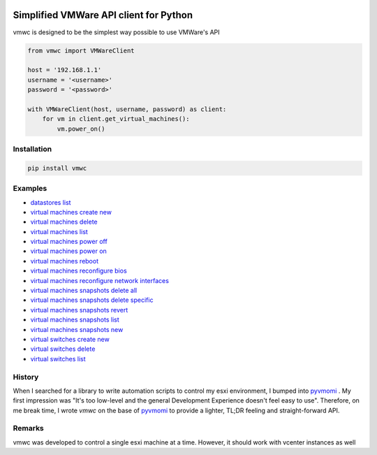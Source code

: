.. image:: https://cloud.githubusercontent.com/assets/1287098/23579240/b873ab2a-00f1-11e7-99f0-2d31b0f0e1e0.png


Simplified VMWare API client for Python
=======================================

vmwc is designed to be the simplest way possible to use VMWare's API




.. code-block:: python

    from vmwc import VMWareClient

    host = '192.168.1.1'
    username = '<username>'
    password = '<password>'

    with VMWareClient(host, username, password) as client:
        for vm in client.get_virtual_machines():
            vm.power_on()

Installation
^^^^^^^^^^^^

.. code-block:: python

    pip install vmwc

Examples
^^^^^^^^

- `datastores list <https://github.com/jossef/vmwc/blob/master/examples/datastores-list.py>`_
- `virtual machines create new <https://github.com/jossef/vmwc/blob/master/examples/virtual-machines-create-new.py>`_
- `virtual machines delete <https://github.com/jossef/vmwc/blob/master/examples/virtual-machines-delete.py>`_
- `virtual machines list <https://github.com/jossef/vmwc/blob/master/examples/virtual-machines-list.py>`_
- `virtual machines power off <https://github.com/jossef/vmwc/blob/master/examples/virtual-machines-power-off.py>`_
- `virtual machines power on <https://github.com/jossef/vmwc/blob/master/examples/virtual-machines-power-on.py>`_
- `virtual machines reboot <https://github.com/jossef/vmwc/blob/master/examples/virtual-machines-reboot.py>`_
- `virtual machines reconfigure bios <https://github.com/jossef/vmwc/blob/master/examples/virtual-machines-reconfigure-bios.py>`_
- `virtual machines reconfigure network interfaces <https://github.com/jossef/vmwc/blob/master/examples/virtual-machines-reconfigure-network-interfaces.py>`_
- `virtual machines snapshots delete all <https://github.com/jossef/vmwc/blob/master/examples/virtual-machines-snapshots-delete-all.py>`_
- `virtual machines snapshots delete specific <https://github.com/jossef/vmwc/blob/master/examples/virtual-machines-snapshots-delete-specific.py>`_
- `virtual machines snapshots revert <https://github.com/jossef/vmwc/blob/master/examples/virtual-machines-snapshots-revert.py>`_
- `virtual machines snapshots list  <https://github.com/jossef/vmwc/blob/master/examples/virtual-machines-snapshots-list.py>`_
- `virtual machines snapshots new <https://github.com/jossef/vmwc/blob/master/examples/virtual-machines-snapshots-new.py>`_
- `virtual switches create new <https://github.com/jossef/vmwc/blob/master/examples/virtual-switches-create-new.py>`_
- `virtual switches delete <https://github.com/jossef/vmwc/blob/master/examples/virtual-switches-delete.py>`_
- `virtual switches list <https://github.com/jossef/vmwc/blob/master/examples/virtual-switches-list.py>`_




History
^^^^^^^

When I searched for a library to write automation scripts to control my esxi environment, I bumped into `pyvmomi <http://github.com/vmware/pyvmomi>`_
. My first impression was "It's too low-level and the general Development Experience doesn't feel easy to use". Therefore, on me break time, I wrote `vmwc` on the base of  `pyvmomi <http://github.com/vmware/pyvmomi>`_ to provide a lighter, TL;DR feeling and straight-forward API.

Remarks
^^^^^^^

vmwc was developed to control a single esxi machine at a time. However, it should work with vcenter instances as well



